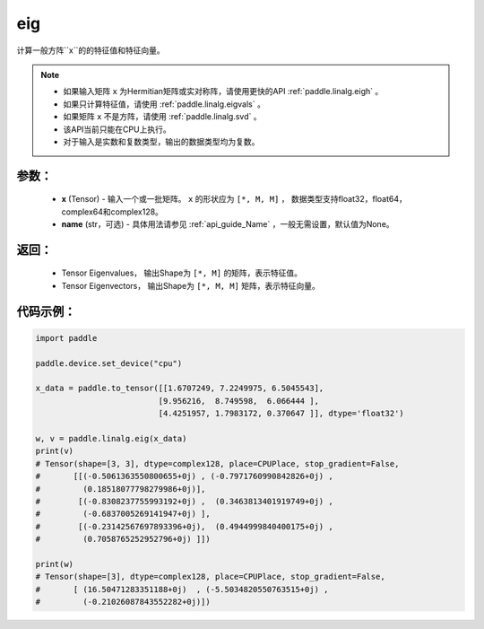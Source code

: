 .. _cn_api_linalg_eig:

eig
-------------------------------

.. py:function:: paddle.linalg.eig(x, name=None)
计算一般方阵``x``的的特征值和特征向量。

.. note::
    - 如果输入矩阵 ``x`` 为Hermitian矩阵或实对称阵，请使用更快的API :ref:`paddle.linalg.eigh` 。
    - 如果只计算特征值，请使用 :ref:`paddle.linalg.eigvals` 。
    - 如果矩阵 ``x`` 不是方阵，请使用 :ref:`paddle.linalg.svd` 。
    - 该API当前只能在CPU上执行。
    - 对于输入是实数和复数类型，输出的数据类型均为复数。

参数：
:::::::::
    - **x** (Tensor) - 输入一个或一批矩阵。 ``x`` 的形状应为 ``[*, M, M]`` ， 数据类型支持float32，float64，complex64和complex128。
    - **name** (str，可选) - 具体用法请参见 :ref:`api_guide_Name` ，一般无需设置，默认值为None。

返回：
:::::::::
    - Tensor Eigenvalues， 输出Shape为 ``[*, M]`` 的矩阵，表示特征值。
    - Tensor Eigenvectors， 输出Shape为 ``[*, M, M]`` 矩阵，表示特征向量。

代码示例：
::::::::::

.. code-block:: python

    import paddle

    paddle.device.set_device("cpu")

    x_data = paddle.to_tensor([[1.6707249, 7.2249975, 6.5045543],
                              [9.956216,  8.749598,  6.066444 ],
                              [4.4251957, 1.7983172, 0.370647 ]], dtype='float32')

    w, v = paddle.linalg.eig(x_data)
    print(v)
    # Tensor(shape=[3, 3], dtype=complex128, place=CPUPlace, stop_gradient=False,
    #       [[(-0.5061363550800655+0j) , (-0.7971760990842826+0j) ,
    #         (0.18518077798279986+0j)],
    #        [(-0.8308237755993192+0j) ,  (0.3463813401919749+0j) ,
    #         (-0.6837005269141947+0j) ],
    #        [(-0.23142567697893396+0j),  (0.4944999840400175+0j) ,
    #         (0.7058765252952796+0j) ]])

    print(w)
    # Tensor(shape=[3], dtype=complex128, place=CPUPlace, stop_gradient=False,
    #       [ (16.50471283351188+0j)  , (-5.5034820550763515+0j) ,
    #         (-0.21026087843552282+0j)])
